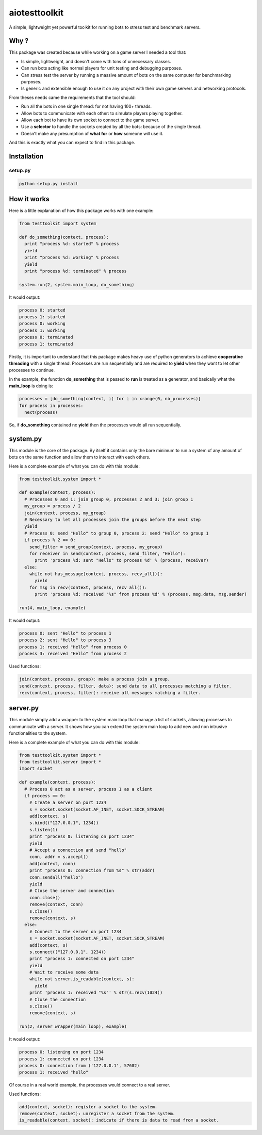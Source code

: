 
aiotesttoolkit
==============


.. image:: https://img.shields.io/pypi/pyversions/aiotesttoolkit.svg
   :target: https://img.shields.io/pypi/pyversions/aiotesttoolkit.svg
   :alt: versions


.. image:: https://badge.fury.io/py/aiotesttoolkit.svg
   :target: https://badge.fury.io/py/aiotesttoolkit
   :alt: PyPI version


.. image:: https://travis-ci.org/Nauja/aiotesttoolkit.png?branch=master
   :target: https://travis-ci.org/Nauja/aiotesttoolkit
   :alt: Build Status


.. image:: https://readthedocs.org/projects/aiotesttoolkit/badge/?version=latest
   :target: https://aiotesttoolkit.readthedocs.io/en/latest/?badge=latest
   :alt: Documentation Status


.. image:: https://codeclimate.com/github/Nauja/aiotesttoolkit/badges/coverage.svg
   :target: https://codeclimate.com/github/Nauja/aiotesttoolkit/coverage
   :alt: Test Coverage


.. image:: https://codeclimate.com/github/Nauja/aiotesttoolkit/badges/gpa.svg
   :target: https://codeclimate.com/github/Nauja/aiotesttoolkit
   :alt: Code Climate


.. image:: https://img.shields.io/badge/code%20style-black-000000.svg
   :target: https://github.com/psf/black
   :alt: Code style: black


.. image:: https://img.shields.io/badge/contributions-welcome-brightgreen.svg?style=flat
   :target: https://github.com/Nauja/aiotesttoolkit/issues
   :alt: contributions welcome


A simple, lightweight yet powerful toolkit for running bots to stress test and benchmark servers.

Why ?
-----

This package was created because while working on a game server I needed a tool that:


* Is simple, lightweight, and doesn't come with tons of unnecessary classes.
* Can run bots acting like normal players for unit testing and debugging purposes.
* Can stress test the server by running a massive amount of bots on the same computer for benchmarking purposes.
* Is generic and extensible enough to use it on any project with their own game servers and networking protocols.

From theses needs came the requirements that the tool should:


* Run all the bots in one single thread: for not having 100+ threads.
* Allow bots to communicate with each other: to simulate players playing together.
* Allow each bot to have its own socket to connect to the game server.
* Use a **selector** to handle the sockets created by all the bots: because of the single thread.
* Doesn't make any presumption of **what for** or **how** someone will use it.

And this is exactly what you can expect to find in this package.

Installation
------------

setup.py
^^^^^^^^

.. code-block::

   python setup.py install

How it works
------------

Here is a little explanation of how this package works with one example:

.. code-block:: python

   from testtoolkit import system

   def do_something(context, process):
     print "process %d: started" % process
     yield
     print "process %d: working" % process
     yield
     print "process %d: terminated" % process

   system.run(2, system.main_loop, do_something)

It would output:

.. code-block::

   process 0: started
   process 1: started
   process 0: working
   process 1: working
   process 0: terminated
   process 1: terminated

Firstly, it is important to understand that this package makes heavy use of python generators to achieve **cooperative threading** with a single thread. Processes are run sequentially and are required to **yield** when they want to let other processes to continue.

In the example, the function **do_something** that is passed to **run** is treated as a generator, and basically what the **main_loop** is doing is:

.. code-block:: python

   processes = [do_something(context, i) for i in xrange(0, nb_processes)]
   for process in processes:
     next(process)

So, if **do_something** contained no **yield** then the processes would all run sequentially.

system.py
---------

This module is the core of the package. By itself it contains only the bare minimum to run a system of any amount of bots on the same function and allow them to interact with each others.

Here is a complete example of what you can do with this module:

.. code-block:: python

   from testtoolkit.system import *

   def example(context, process):
     # Processes 0 and 1: join group 0, processes 2 and 3: join group 1
     my_group = process / 2
     join(context, process, my_group)
     # Necessary to let all processes join the groups before the next step
     yield
     # Process 0: send "Hello" to group 0, process 2: send "Hello" to group 1
     if process % 2 == 0:
       send_filter = send_group(context, process, my_group)
       for receiver in send(context, process, send_filter, "Hello"):
         print 'process %d: sent "Hello" to process %d' % (process, receiver)
     else:
       while not has_message(context, process, recv_all()):
         yield
       for msg in recv(context, process, recv_all()):
         print 'process %d: received "%s" from process %d' % (process, msg.data, msg.sender)

   run(4, main_loop, example)

It would output:

.. code-block::

   process 0: sent "Hello" to process 1
   process 2: sent "Hello" to process 3
   process 1: received "Hello" from process 0
   process 3: received "Hello" from process 2

Used functions:

.. code-block::

   join(context, process, group): make a process join a group.
   send(context, process, filter, data): send data to all processes matching a filter.
   recv(context, process, filter): receive all messages matching a filter.

server.py
---------

This module simply add a wrapper to the system main loop that manage a list of sockets, allowing processes to communicate with a server. It shows how you can extend the system main loop to add new and non intrusive functionalities to the system.

Here is a complete example of what you can do with this module:

.. code-block:: python

   from testtoolkit.system import *
   from testtoolkit.server import *
   import socket

   def example(context, process):
     # Process 0 act as a server, process 1 as a client
     if process == 0:
       # Create a server on port 1234
       s = socket.socket(socket.AF_INET, socket.SOCK_STREAM)
       add(context, s)
       s.bind(("127.0.0.1", 1234))
       s.listen(1)
       print "process 0: listening on port 1234"
       yield
       # Accept a connection and send "hello"
       conn, addr = s.accept()
       add(context, conn)
       print "process 0: connection from %s" % str(addr)
       conn.sendall("hello")
       yield
       # Close the server and connection
       conn.close()
       remove(context, conn)
       s.close()
       remove(context, s)
     else:
       # Connect to the server on port 1234
       s = socket.socket(socket.AF_INET, socket.SOCK_STREAM)
       add(context, s)
       s.connect(("127.0.0.1", 1234))
       print "process 1: connected on port 1234"
       yield
       # Wait to receive some data
       while not server.is_readable(context, s):
         yield
       print 'process 1: received "%s"' % str(s.recv(1024))
       # Close the connection
       s.close()
       remove(context, s)

   run(2, server_wrapper(main_loop), example)

It would output:

.. code-block::

   process 0: listening on port 1234
   process 1: connected on port 1234
   process 0: connection from ('127.0.0.1', 57602)
   process 1: received "hello"

Of course in a real world example, the processes would connect to a real server.

Used functions:

.. code-block::

   add(context, socket): register a socket to the system.
   remove(context, socket): unregister a socket from the system.
   is_readable(context, socket): indicate if there is data to read from a socket.
